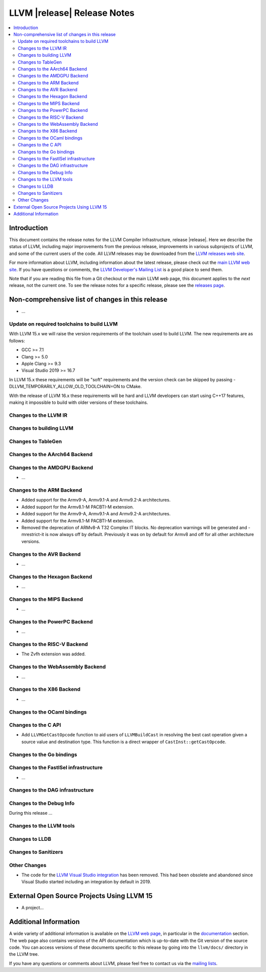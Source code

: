 ============================
LLVM |release| Release Notes
============================

.. contents::
    :local:

.. only:: PreRelease

  .. warning::
     These are in-progress notes for the upcoming LLVM |version| release.
     Release notes for previous releases can be found on
     `the Download Page <https://releases.llvm.org/download.html>`_.


Introduction
============

This document contains the release notes for the LLVM Compiler Infrastructure,
release |release|.  Here we describe the status of LLVM, including major improvements
from the previous release, improvements in various subprojects of LLVM, and
some of the current users of the code.  All LLVM releases may be downloaded
from the `LLVM releases web site <https://llvm.org/releases/>`_.

For more information about LLVM, including information about the latest
release, please check out the `main LLVM web site <https://llvm.org/>`_.  If you
have questions or comments, the `LLVM Developer's Mailing List
<https://lists.llvm.org/mailman/listinfo/llvm-dev>`_ is a good place to send
them.

Note that if you are reading this file from a Git checkout or the main
LLVM web page, this document applies to the *next* release, not the current
one.  To see the release notes for a specific release, please see the `releases
page <https://llvm.org/releases/>`_.

Non-comprehensive list of changes in this release
=================================================
.. NOTE
   For small 1-3 sentence descriptions, just add an entry at the end of
   this list. If your description won't fit comfortably in one bullet
   point (e.g. maybe you would like to give an example of the
   functionality, or simply have a lot to talk about), see the `NOTE` below
   for adding a new subsection.

* ...

Update on required toolchains to build LLVM
-------------------------------------------

With LLVM 15.x we will raise the version requirements of the toolchain used
to build LLVM. The new requirements are as follows:

* GCC >= 7.1
* Clang >= 5.0
* Apple Clang >= 9.3
* Visual Studio 2019 >= 16.7

In LLVM 15.x these requirements will be "soft" requirements and the version
check can be skipped by passing -DLLVM_TEMPORARILY_ALLOW_OLD_TOOLCHAIN=ON
to CMake.

With the release of LLVM 16.x these requirements will be hard and LLVM developers
can start using C++17 features, making it impossible to build with older
versions of these toolchains.

Changes to the LLVM IR
----------------------

Changes to building LLVM
------------------------

Changes to TableGen
-------------------

Changes to the AArch64 Backend
------------------------------

Changes to the AMDGPU Backend
-----------------------------

* ...

Changes to the ARM Backend
--------------------------

* Added support for the Armv9-A, Armv9.1-A and Armv9.2-A architectures.
* Added support for the Armv8.1-M PACBTI-M extension.
* Added support for the Armv9-A, Armv9.1-A and Armv9.2-A architectures.
* Added support for the Armv8.1-M PACBTI-M extension.
* Removed the deprecation of ARMv8-A T32 Complex IT blocks. No deprecation
  warnings will be generated and -mrestrict-it is now always off by default.
  Previously it was on by default for Armv8 and off for all other architecture
  versions.

Changes to the AVR Backend
--------------------------

* ...

Changes to the Hexagon Backend
------------------------------

* ...

Changes to the MIPS Backend
---------------------------

* ...

Changes to the PowerPC Backend
------------------------------

* ...

Changes to the RISC-V Backend
-----------------------------

* The Zvfh extension was added.

Changes to the WebAssembly Backend
----------------------------------

* ...

Changes to the X86 Backend
--------------------------

* ...

Changes to the OCaml bindings
-----------------------------


Changes to the C API
--------------------

* Add ``LLVMGetCastOpcode`` function to aid users of ``LLVMBuildCast`` in
  resolving the best cast operation given a source value and destination type.
  This function is a direct wrapper of ``CastInst::getCastOpcode``.

Changes to the Go bindings
--------------------------


Changes to the FastISel infrastructure
--------------------------------------

* ...

Changes to the DAG infrastructure
---------------------------------


Changes to the Debug Info
---------------------------------

During this release ...

Changes to the LLVM tools
---------------------------------

Changes to LLDB
---------------------------------

Changes to Sanitizers
---------------------


Other Changes
-------------
* The code for the `LLVM Visual Studio integration
  <https://marketplace.visualstudio.com/items?itemName=LLVMExtensions.llvm-toolchain>`_
  has been removed. This had been obsolete and abandoned since Visual Studio
  started including an integration by default in 2019.

External Open Source Projects Using LLVM 15
===========================================

* A project...

Additional Information
======================

A wide variety of additional information is available on the `LLVM web page
<https://llvm.org/>`_, in particular in the `documentation
<https://llvm.org/docs/>`_ section.  The web page also contains versions of the
API documentation which is up-to-date with the Git version of the source
code.  You can access versions of these documents specific to this release by
going into the ``llvm/docs/`` directory in the LLVM tree.

If you have any questions or comments about LLVM, please feel free to contact
us via the `mailing lists <https://llvm.org/docs/#mailing-lists>`_.
